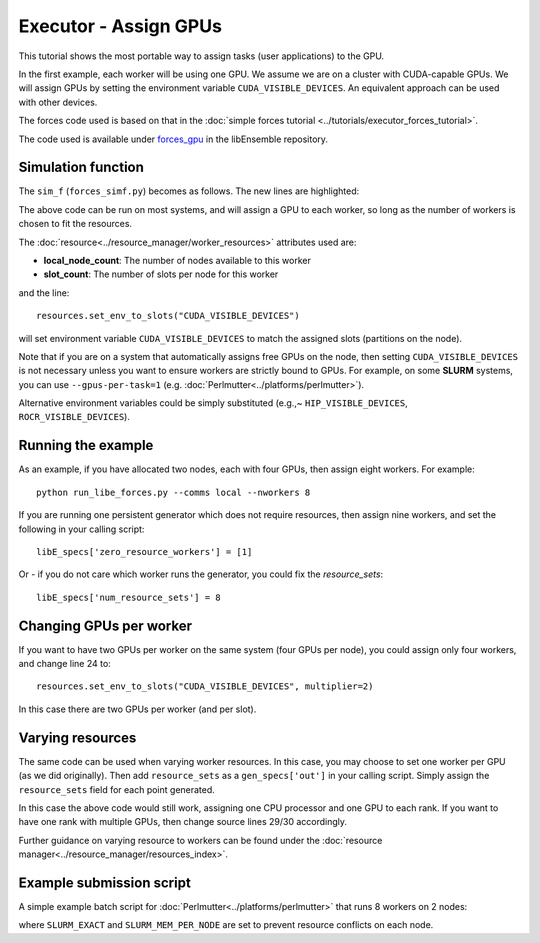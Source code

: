 ======================
Executor - Assign GPUs
======================

This tutorial shows the most portable way to assign tasks (user applications)
to the GPU.

In the first example, each worker will be using one GPU. We assume we are on a
cluster with CUDA-capable GPUs. We will assign GPUs by setting the environment
variable ``CUDA_VISIBLE_DEVICES``. An equivalent approach can be used with other
devices.

The forces code used is based on that in the
:doc:`simple forces tutorial  <../tutorials/executor_forces_tutorial>`.

The code used is available under forces_gpu_ in the libEnsemble repository.

Simulation function
-------------------

The ``sim_f`` (``forces_simf.py``) becomes as follows. The new lines are highlighted:


.. code-block:: python
    :linenos:
    :emphasize-lines: 5, 22, 24, 29-30
    
    import numpy as np

    # To retrieve our MPI Executor and resources instances
    from libensemble.executors.executor import Executor
    from libensemble.resources.resources import Resources

    # Optional status codes to display in libE_stats.txt for each gen or sim
    from libensemble.message_numbers import WORKER_DONE, TASK_FAILED


    def run_forces(H, persis_info, sim_specs, libE_info):
        calc_status = 0

        # Parse out num particles, from generator function
        particles = str(int(H["x"][0][0]))

        # app arguments: num particles, timesteps, also using num particles as seed
        args = particles + " " + str(10) + " " + particles

        # Retrieve our MPI Executor instance and resources
        exctr = Executor.executor
        resources = Resources.resources.worker_resources
        
        resources.set_env_to_slots("CUDA_VISIBLE_DEVICES")

        # Submit our forces app for execution. Block until the task starts.
        task = exctr.submit(app_name="forces",
                            app_args=args,
                            num_nodes=resources.local_node_count,
                            procs_per_node=resources.slot_count,
                            wait_on_start=True)

        # Block until the task finishes
        task.wait(timeout=60)

        # Stat file to check for bad runs
        statfile = "forces{}.stat".format(particles)

        # Try loading final energy reading, set the sim's status
        try:
            data = np.loadtxt(statfile)
            final_energy = data[-1]
            calc_status = WORKER_DONE
        except Exception:
            final_energy = np.nan
            calc_status = TASK_FAILED

        # Define our output array,  populate with energy reading
        outspecs = sim_specs["out"]
        output = np.zeros(1, dtype=outspecs)
        output["energy"][0] = final_energy

        # Return final information to worker, for reporting to manager
    return output, persis_info, calc_status

  
The above code can be run on most systems, and will assign a GPU to each worker,
so long as the number of workers is chosen to fit the resources.

The  :doc:`resource<../resource_manager/worker_resources>` attributes used are:

• **local_node_count**: The number of nodes available to this worker
• **slot_count**: The number of slots per node for this worker

and the line::

    resources.set_env_to_slots("CUDA_VISIBLE_DEVICES")
    
will set environment variable ``CUDA_VISIBLE_DEVICES`` to match the assigned
slots (partitions on the node). 

Note that if you are on a system that automatically assigns free GPUs on the node,
then setting ``CUDA_VISIBLE_DEVICES`` is not necessary unless you want to ensure
workers are strictly bound to GPUs. For example, on some **SLURM** systems, you
can use ``--gpus-per-task=1`` (e.g. :doc:`Perlmutter<../platforms/perlmutter>`).

Alternative environment variables could be simply substituted
(e.g.,~ ``HIP_VISIBLE_DEVICES``, ``ROCR_VISIBLE_DEVICES``).


Running the example
-------------------

As an example, if you have allocated two nodes, each with four GPUs, then assign
eight workers. For example::

    python run_libe_forces.py --comms local --nworkers 8

If you are running one persistent generator which does not require
resources, then assign nine workers, and set the following in your 
calling script::

    libE_specs['zero_resource_workers'] = [1]

Or - if you do not care which worker runs the generator, you could fix the
*resource_sets*::

    libE_specs['num_resource_sets'] = 8
    
Changing GPUs per worker
------------------------

If you want to have two GPUs per worker on the same system (four GPUs per node),
you could assign only four workers, and change line 24 to::

    resources.set_env_to_slots("CUDA_VISIBLE_DEVICES", multiplier=2)
    
In this case there are two GPUs per worker (and per slot).

Varying resources
-----------------

The same code can be used when varying worker resources. In this case, you may
choose to set one worker per GPU (as we did originally). Then add ``resource_sets``
as a ``gen_specs['out']`` in your calling script. Simply assign the
``resource_sets`` field for each point generated.

In this case the above code would still work, assigning one CPU processor and
one GPU to each rank. If you want to have one rank with multiple GPUs, then
change source lines 29/30 accordingly.

Further guidance on varying resource to workers can be found under the
:doc:`resource manager<../resource_manager/resources_index>`.


Example submission script
-------------------------

A simple example batch script for :doc:`Perlmutter<../platforms/perlmutter>`
that runs 8 workers on 2 nodes:

.. code-block:: bash
    :linenos:

    #!/bin/bash
    #SBATCH -J libE_small_test
    #SBATCH -A <myproject_g>
    #SBATCH -C gpu
    #SBATCH --time 10
    #SBATCH --nodes 2

    export MPICH_GPU_SUPPORT_ENABLED=1
    export SLURM_EXACT=1
    export SLURM_MEM_PER_NODE=0

    python libe_calling_script.py --comms local --nworkers 8

where ``SLURM_EXACT`` and ``SLURM_MEM_PER_NODE`` are set to prevent
resource conflicts on each node.

.. _forces_gpu: https://github.com/Libensemble/libensemble/blob/develop/libensemble/tests/scaling_tests/forces_gpu
